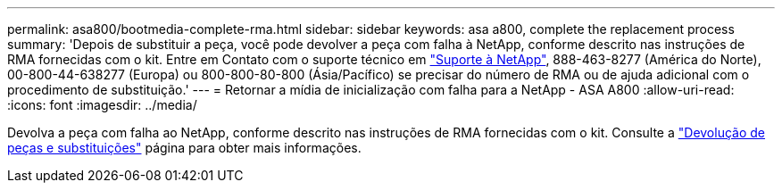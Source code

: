 ---
permalink: asa800/bootmedia-complete-rma.html 
sidebar: sidebar 
keywords: asa a800, complete the replacement process 
summary: 'Depois de substituir a peça, você pode devolver a peça com falha à NetApp, conforme descrito nas instruções de RMA fornecidas com o kit. Entre em Contato com o suporte técnico em https://mysupport.netapp.com/site/global/dashboard["Suporte à NetApp"], 888-463-8277 (América do Norte), 00-800-44-638277 (Europa) ou 800-800-80-800 (Ásia/Pacífico) se precisar do número de RMA ou de ajuda adicional com o procedimento de substituição.' 
---
= Retornar a mídia de inicialização com falha para a NetApp - ASA A800
:allow-uri-read: 
:icons: font
:imagesdir: ../media/


[role="lead"]
Devolva a peça com falha ao NetApp, conforme descrito nas instruções de RMA fornecidas com o kit. Consulte a https://mysupport.netapp.com/site/info/rma["Devolução de peças e substituições"] página para obter mais informações.

